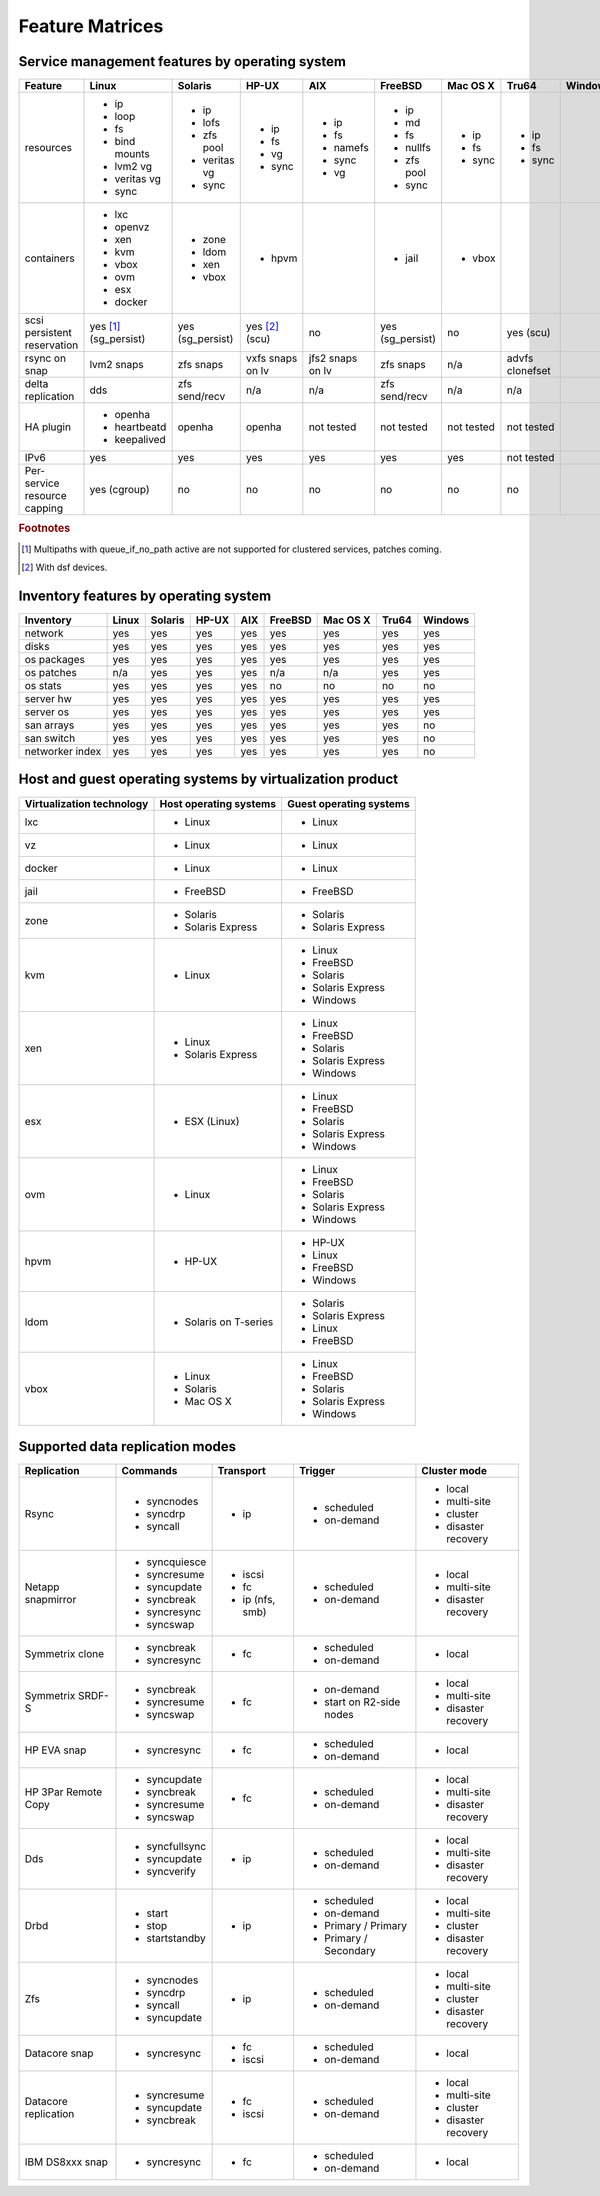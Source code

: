 Feature Matrices
****************

Service management features by operating system
===============================================

+-------------+----------------+---------------+---------------+---------------+--------------+--------------+------------+------------+
| Feature     | Linux          | Solaris       | HP-UX         | AIX           | FreeBSD      | Mac OS X     | Tru64      | Windows    |
+=============+================+===============+===============+===============+==============+==============+============+============+
| resources   | * ip           | * ip          | * ip          | * ip          | * ip         | * ip         | * ip       |            |
|             | * loop         | * lofs        | * fs          | * fs          | * md         | * fs         | * fs       |            |
|             | * fs           | * zfs pool    | * vg          | * namefs      | * fs         | * sync       | * sync     |            |
|             | * bind mounts  | * veritas vg  | * sync        | * sync        | * nullfs     |              |            |            |
|             | * lvm2 vg      | * sync        |               | * vg          | * zfs pool   |              |            |            |
|             | * veritas vg   |               |               |               | * sync       |              |            |            |
|             | * sync         |               |               |               |              |              |            |            |
+-------------+----------------+---------------+---------------+---------------+--------------+--------------+------------+------------+
| containers  | * lxc          | * zone        | * hpvm        |               | * jail       | * vbox       |            |            |
|             | * openvz       | * ldom        |               |               |              |              |            |            |
|             | * xen          | * xen         |               |               |              |              |            |            |
|             | * kvm          | * vbox        |               |               |              |              |            |            |
|             | * vbox         |               |               |               |              |              |            |            |
|             | * ovm          |               |               |               |              |              |            |            |
|             | * esx          |               |               |               |              |              |            |            |
|             | * docker       |               |               |               |              |              |            |            |
+-------------+----------------+---------------+---------------+---------------+--------------+--------------+------------+------------+
| scsi        | yes [#f1]_     | yes           | yes [#f2]_    | no            | yes          | no           | yes        |            |
| persistent  | (sg_persist)   | (sg_persist)  | (scu)         |               | (sg_persist) |              | (scu)      |            |
| reservation |                |               |               |               |              |              |            |            |
+-------------+----------------+---------------+---------------+---------------+--------------+--------------+------------+------------+
| rsync on    | lvm2 snaps     | zfs snaps     | vxfs snaps    | jfs2 snaps    | zfs snaps    | n/a          | advfs      |            |
| snap        |                |               | on lv         | on lv         |              |              | clonefset  |            |
+-------------+----------------+---------------+---------------+---------------+--------------+--------------+------------+------------+
| delta       | dds            | zfs           | n/a           | n/a           | zfs          | n/a          | n/a        |            |
| replication |                | send/recv     |               |               | send/recv    |              |            |            |
+-------------+----------------+---------------+---------------+---------------+--------------+--------------+------------+------------+
| HA plugin   | * openha       | openha        | openha        | not tested    | not tested   | not tested   | not tested |            |
|             | * heartbeatd   |               |               |               |              |              |            |            |
|             | * keepalived   |               |               |               |              |              |            |            |
+-------------+----------------+---------------+---------------+---------------+--------------+--------------+------------+------------+
| IPv6        | yes            | yes           | yes           | yes           | yes          | yes          | not tested |            |
+-------------+----------------+---------------+---------------+---------------+--------------+--------------+------------+------------+
| Per-service | yes (cgroup)   | no            | no            | no            | no           | no           | no         |            |
| resource    |                |               |               |               |              |              |            |            |
| capping     |                |               |               |               |              |              |            |            |
+-------------+----------------+---------------+---------------+---------------+--------------+--------------+------------+------------+

.. rubric:: Footnotes

.. [#f1] Multipaths with queue_if_no_path active are not supported for clustered services, patches coming.
.. [#f2] With dsf devices.

Inventory features by operating system
======================================

+-------------+----------------+---------------+---------------+---------------+--------------+--------------+------------+------------+
| Inventory   | Linux          | Solaris       | HP-UX         | AIX           | FreeBSD      | Mac OS X     | Tru64      | Windows    |
+=============+================+===============+===============+===============+==============+==============+============+============+
| network     | yes            | yes           | yes           | yes           | yes          | yes          | yes        | yes        |
+-------------+----------------+---------------+---------------+---------------+--------------+--------------+------------+------------+
| disks       | yes            | yes           | yes           | yes           | yes          | yes          | yes        | yes        |
+-------------+----------------+---------------+---------------+---------------+--------------+--------------+------------+------------+
| os packages | yes            | yes           | yes           | yes           | yes          | yes          | yes        | yes        |
+-------------+----------------+---------------+---------------+---------------+--------------+--------------+------------+------------+
| os patches  | n/a            | yes           | yes           | yes           | n/a          | n/a          | yes        | yes        |
+-------------+----------------+---------------+---------------+---------------+--------------+--------------+------------+------------+
| os stats    | yes            | yes           | yes           | yes           | no           | no           | no         | no         |
+-------------+----------------+---------------+---------------+---------------+--------------+--------------+------------+------------+
| server hw   | yes            | yes           | yes           | yes           | yes          | yes          | yes        | yes        |
+-------------+----------------+---------------+---------------+---------------+--------------+--------------+------------+------------+
| server os   | yes            | yes           | yes           | yes           | yes          | yes          | yes        | yes        |
+-------------+----------------+---------------+---------------+---------------+--------------+--------------+------------+------------+
| san arrays  | yes            | yes           | yes           | yes           | yes          | yes          | yes        | no         |
+-------------+----------------+---------------+---------------+---------------+--------------+--------------+------------+------------+
| san switch  | yes            | yes           | yes           | yes           | yes          | yes          | yes        | no         |
+-------------+----------------+---------------+---------------+---------------+--------------+--------------+------------+------------+
| networker   | yes            | yes           | yes           | yes           | yes          | yes          | yes        | no         |
| index       |                |               |               |               |              |              |            |            |
+-------------+----------------+---------------+---------------+---------------+--------------+--------------+------------+------------+

Host and guest operating systems by virtualization product
==========================================================

+----------------+----------------+-----------------+
| Virtualization | Host operating | Guest operating |
| technology     | systems        | systems         |
+================+================+=================+
| lxc            | * Linux        | * Linux         |
+----------------+----------------+-----------------+
| vz             | * Linux        | * Linux         |
+----------------+----------------+-----------------+
| docker         | * Linux        | * Linux         |
+----------------+----------------+-----------------+
| jail           | * FreeBSD      | * FreeBSD       |
+----------------+----------------+-----------------+
| zone           | * Solaris      | * Solaris       |
|                | * Solaris      | * Solaris       |
|                |   Express      |   Express       |
+----------------+----------------+-----------------+
| kvm            | * Linux        | * Linux         |
|                |                | * FreeBSD       |
|                |                | * Solaris       |
|                |                | * Solaris       |
|                |                |   Express       |
|                |                | * Windows       |
+----------------+----------------+-----------------+
| xen            | * Linux        | * Linux         |
|                | * Solaris      | * FreeBSD       |
|                |   Express      | * Solaris       |
|                |                | * Solaris       |
|                |                |   Express       |
|                |                | * Windows       |
+----------------+----------------+-----------------+
| esx            | * ESX (Linux)  | * Linux         |
|                |                | * FreeBSD       |
|                |                | * Solaris       |
|                |                | * Solaris       |
|                |                |   Express       |
|                |                | * Windows       |
+----------------+----------------+-----------------+
| ovm            | * Linux        | * Linux         |
|                |                | * FreeBSD       |
|                |                | * Solaris       |
|                |                | * Solaris       |
|                |                |   Express       |
|                |                | * Windows       |
+----------------+----------------+-----------------+
| hpvm           | * HP-UX        | * HP-UX         |
|                |                | * Linux         |
|                |                | * FreeBSD       |
|                |                | * Windows       |
+----------------+----------------+-----------------+
| ldom           | * Solaris on   | * Solaris       |
|                |   T-series     | * Solaris       |
|                |                |   Express       |
|                |                | * Linux         |
|                |                | * FreeBSD       |
+----------------+----------------+-----------------+
| vbox           | * Linux        | * Linux         |
|                | * Solaris      | * FreeBSD       |
|                | * Mac OS X     | * Solaris       |
|                |                | * Solaris       |
|                |                |   Express       |
|                |                | * Windows       |
+----------------+----------------+-----------------+

Supported data replication modes
================================

+----------------+----------------+-----------------+-------------+-----------------+
| Replication    | Commands       | Transport       | Trigger     | Cluster mode    |
+================+================+=================+=============+=================+
| Rsync          | * syncnodes    | * ip            | * scheduled | * local         |
|                | * syncdrp      |                 | * on-demand | * multi-site    |
|                | * syncall      |                 |             | * cluster       |
|                |                |                 |             | * disaster      |
|                |                |                 |             |   recovery      |
+----------------+----------------+-----------------+-------------+-----------------+
| Netapp         | * syncquiesce  | * iscsi         | * scheduled | * local         |
| snapmirror     | * syncresume   | * fc            | * on-demand | * multi-site    |
|                | * syncupdate   | * ip (nfs, smb) |             |                 |
|                | * syncbreak    |                 |             | * disaster      |
|                | * syncresync   |                 |             |   recovery      |
|                | * syncswap     |                 |             |                 |
+----------------+----------------+-----------------+-------------+-----------------+
| Symmetrix      | * syncbreak    | * fc            | * scheduled | * local         |
| clone          | * syncresync   |                 | * on-demand |                 |
|                |                |                 |             |                 |
+----------------+----------------+-----------------+-------------+-----------------+
| Symmetrix      | * syncbreak    | * fc            | * on-demand | * local         |
| SRDF-S         | * syncresume   |                 | * start on  | * multi-site    |
|                | * syncswap     |                 |   R2-side   |                 |
|                |                |                 |   nodes     | * disaster      |
|                |                |                 |             |   recovery      |
|                |                |                 |             |                 |
+----------------+----------------+-----------------+-------------+-----------------+
| HP EVA snap    | * syncresync   | * fc            | * scheduled | * local         |
|                |                |                 | * on-demand |                 |
+----------------+----------------+-----------------+-------------+-----------------+
| HP 3Par        | * syncupdate   | * fc            | * scheduled | * local         |
| Remote Copy    | * syncbreak    |                 | * on-demand | * multi-site    |
|                | * syncresume   |                 |             |                 |
|                | * syncswap     |                 |             | * disaster      |
|                |                |                 |             |   recovery      |
+----------------+----------------+-----------------+-------------+-----------------+
| Dds            | * syncfullsync | * ip            | * scheduled | * local         |
|                | * syncupdate   |                 | * on-demand | * multi-site    |
|                | * syncverify   |                 |             |                 |
|                |                |                 |             | * disaster      |
|                |                |                 |             |   recovery      |
+----------------+----------------+-----------------+-------------+-----------------+
| Drbd           | * start        | * ip            | * scheduled | * local         |
|                | * stop         |                 | * on-demand | * multi-site    |
|                | * startstandby |                 | * Primary / | * cluster       |
|                |                |                 |   Primary   | * disaster      |
|                |                |                 | * Primary / |   recovery      |
|                |                |                 |   Secondary |                 |
+----------------+----------------+-----------------+-------------+-----------------+
| Zfs            | * syncnodes    | * ip            | * scheduled | * local         |
|                | * syncdrp      |                 | * on-demand | * multi-site    |
|                | * syncall      |                 |             | * cluster       |
|                | * syncupdate   |                 |             | * disaster      |
|                |                |                 |             |   recovery      |
+----------------+----------------+-----------------+-------------+-----------------+
| Datacore snap  | * syncresync   | * fc            | * scheduled | * local         |
|                |                | * iscsi         | * on-demand |                 |
|                |                |                 |             |                 |
|                |                |                 |             |                 |
|                |                |                 |             |                 |
+----------------+----------------+-----------------+-------------+-----------------+
| Datacore       | * syncresume   | * fc            | * scheduled | * local         |
| replication    | * syncupdate   | * iscsi         | * on-demand | * multi-site    |
|                | * syncbreak    |                 |             | * cluster       |
|                |                |                 |             | * disaster      |
|                |                |                 |             |   recovery      |
+----------------+----------------+-----------------+-------------+-----------------+
| IBM DS8xxx     | * syncresync   | * fc            | * scheduled | * local         |
| snap           |                |                 | * on-demand |                 |
|                |                |                 |             |                 |
|                |                |                 |             |                 |
|                |                |                 |             |                 |
+----------------+----------------+-----------------+-------------+-----------------+


